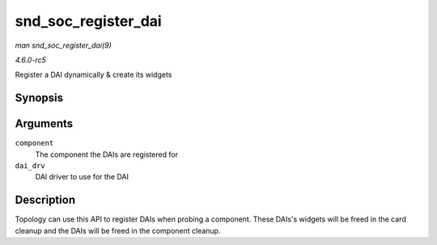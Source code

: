 .. -*- coding: utf-8; mode: rst -*-

.. _API-snd-soc-register-dai:

====================
snd_soc_register_dai
====================

*man snd_soc_register_dai(9)*

*4.6.0-rc5*

Register a DAI dynamically & create its widgets


Synopsis
========

.. c:function:: int snd_soc_register_dai( struct snd_soc_component * component, struct snd_soc_dai_driver * dai_drv )

Arguments
=========

``component``
    The component the DAIs are registered for

``dai_drv``
    DAI driver to use for the DAI


Description
===========

Topology can use this API to register DAIs when probing a component.
These DAIs's widgets will be freed in the card cleanup and the DAIs will
be freed in the component cleanup.


.. ------------------------------------------------------------------------------
.. This file was automatically converted from DocBook-XML with the dbxml
.. library (https://github.com/return42/sphkerneldoc). The origin XML comes
.. from the linux kernel, refer to:
..
.. * https://github.com/torvalds/linux/tree/master/Documentation/DocBook
.. ------------------------------------------------------------------------------
